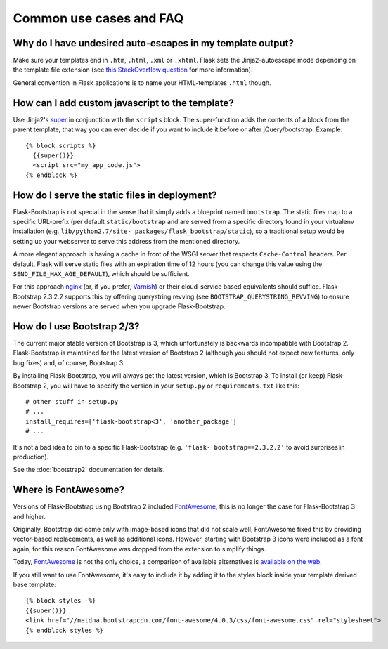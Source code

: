 ========================
Common use cases and FAQ
========================


Why do I have undesired auto-escapes in my template output?
-----------------------------------------------------------

Make sure your templates end in ``.htm``, ``.html``, ``.xml`` or ``.xhtml``.
Flask sets the Jinja2-autoescape mode depending on the template file extension
(see `this StackOverflow question <http://stackoverflow.com/questions/13222925
/how-do-i-enable-autoescaping-in-templates-with-a-jhtml-extension-in-flask>`_
for more information).

General convention in Flask applications is to name your HTML-templates
``.html`` though.


How can I add custom javascript to the template?
------------------------------------------------
.. highlight:: jinja

Use Jinja2's super_ in conjunction with the ``scripts`` block.
The super-function adds the contents of a block from the parent template, that
way you can even decide if you want to include it before or after
jQuery/bootstrap.
Example::


  {% block scripts %}
    {{super()}}
    <script src="my_app_code.js">
  {% endblock %}


How do I serve the static files in deployment?
----------------------------------------------

Flask-Bootstrap is not special in the sense that it simply adds a blueprint
named ``bootstrap``. The static files map to a specific URL-prefix (per default
``static/bootstrap`` and are served from a specific directory found in your
virtualenv installation (e.g. ``lib/python2.7/site-
packages/flask_bootstrap/static``), so a traditional setup would be setting up
your webserver to serve this address from the mentioned directory.

A more elegant approach is having a cache in front of the WSGI server that
respects ``Cache-Control`` headers. Per default, Flask will serve static files
with an expiration time of 12 hours (you can change this value using the
``SEND_FILE_MAX_AGE_DEFAULT``), which should be sufficient.

For this approach `nginx <http://nginx.org>`_ (or, if you prefer, `Varnish <http
://varnish-cache.org>`_) or their cloud-service based equivalents should
suffice. Flask-Bootstrap 2.3.2.2 supports this by offering querystring revving
(see ``BOOTSTRAP_QUERYSTRING_REVVING``) to ensure newer Bootstrap versions are
served when you upgrade Flask-Bootstrap.


How do I use Bootstrap 2/3?
---------------------------
.. highlight:: python

The current major stable version of Bootstrap is 3, which unfortunately is
backwards incompatible with Bootstrap 2. Flask-Bootstrap is maintained for
the latest version of Bootstrap 2 (although you should not expect new
features, only bug fixes) and, of course, Bootstrap 3.

By installing Flask-Bootstrap, you will always get the latest version, which
is Bootstrap 3. To install (or keep) Flask-Bootstrap 2, you will have to
specify the version in your ``setup.py`` or ``requirements.txt`` like this::

  # other stuff in setup.py
  # ...
  install_requires=['flask-bootstrap<3', 'another_package']
  # ...

It's not a bad idea to pin to a specific Flask-Bootstrap (e.g.    ``'flask-
bootstrap==2.3.2.2'`` to avoid surprises in production).

See the :doc:`bootstrap2` documentation for details.


Where is FontAwesome?
---------------------
.. highlight:: jinja

Versions of Flask-Bootstrap using Bootstrap 2 included FontAwesome_, this is no longer the case for Flask-Bootstrap 3 and higher.

Originally, Bootstrap did come only with image-based icons that did not scale
well, FontAwesome fixed this by providing vector-based replacements, as well as
additional icons. However, starting with Bootstrap 3 icons were included as a
font again, for this reason FontAwesome was dropped from the extension to
simplify things.

Today, FontAwesome_ is not the only choice, a comparison of available
alternatives is `available on the web
<http://tagliala.github.io/vectoriconsroundup/>`_.

If you still want to use FontAwesome, it's easy to include it by adding it to
the styles block inside your template derived base template::

  {% block styles -%}
  {{super()}}
  <link href="//netdna.bootstrapcdn.com/font-awesome/4.0.3/css/font-awesome.css" rel="stylesheet">
  {% endblock styles %}

..  _FontAwesome: http://fontawesome.io
.. _super: http://jinja.pocoo.org/docs/templates/#super-blocks
